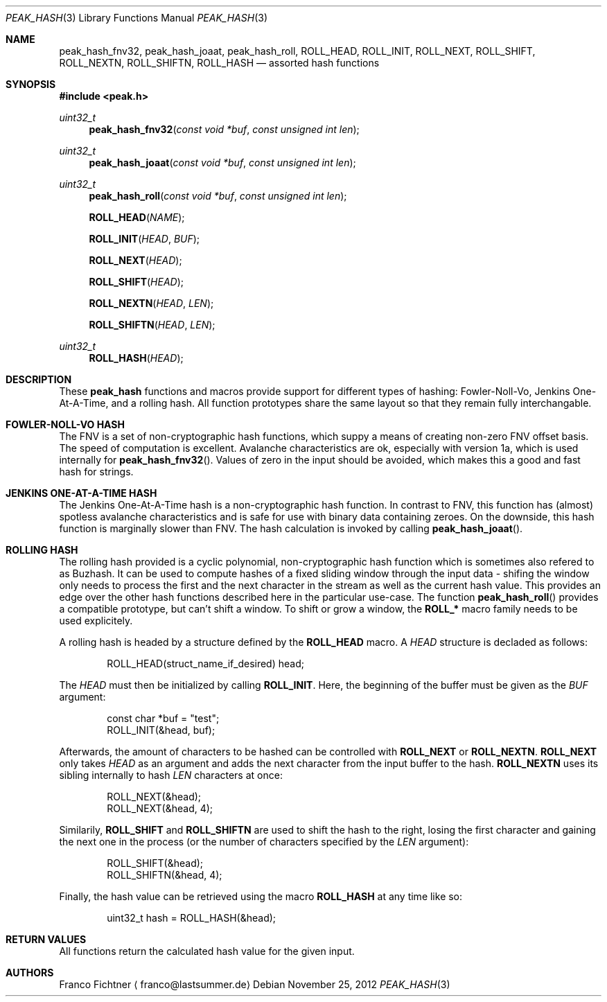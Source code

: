 .Dd November 25, 2012
.Dt PEAK_HASH 3
.Os
.Sh NAME
.Nm peak_hash_fnv32 ,
.Nm peak_hash_joaat ,
.Nm peak_hash_roll ,
.Nm ROLL_HEAD ,
.Nm ROLL_INIT ,
.Nm ROLL_NEXT ,
.Nm ROLL_SHIFT ,
.Nm ROLL_NEXTN ,
.Nm ROLL_SHIFTN ,
.Nm ROLL_HASH
.Nd assorted hash functions
.Sh SYNOPSIS
.Fd #include <peak.h>
.Ft uint32_t
.Fn peak_hash_fnv32 "const void *buf" "const unsigned int len"
.Ft uint32_t
.Fn peak_hash_joaat "const void *buf" "const unsigned int len"
.Ft uint32_t
.Fn peak_hash_roll "const void *buf" "const unsigned int len"
.Fn ROLL_HEAD NAME
.Fn ROLL_INIT HEAD BUF
.Fn ROLL_NEXT HEAD
.Fn ROLL_SHIFT HEAD
.Fn ROLL_NEXTN HEAD LEN
.Fn ROLL_SHIFTN HEAD LEN
.Ft uint32_t
.Fn ROLL_HASH HEAD
.Sh DESCRIPTION
These
.Nm peak_hash
functions and macros provide support for different types of hashing:
Fowler-Noll-Vo, Jenkins One-At-A-Time, and a rolling hash. All
function prototypes share the same layout so that they remain fully
interchangable.
.Sh FOWLER-NOLL-VO HASH
The FNV is a set of non-cryptographic hash functions, which suppy a
means of creating non-zero FNV offset basis. The speed of computation
is excellent. Avalanche characteristics are ok, especially with version
1a, which is used internally for
.Fn peak_hash_fnv32 .
Values of zero in the input should be avoided, which makes this a good
and fast hash for strings.
.Sh JENKINS ONE-AT-A-TIME HASH
The Jenkins One-At-A-Time hash is a non-cryptographic hash function.
In contrast to FNV, this function has (almost) spotless avalanche
characteristics and is safe for use with binary data containing zeroes.
On the downside, this hash function is marginally slower than FNV. The
hash calculation is invoked by calling
.Fn peak_hash_joaat .
.Sh ROLLING HASH
The rolling hash provided is a cyclic polynomial, non-cryptographic
hash function which is sometimes also refered to as Buzhash. It can
be used to compute hashes of a fixed sliding window through the
input data - shifing the window only needs to process the first and
the next character in the stream as well as the current hash value.
This provides an edge over the other hash functions described here
in the particular use-case. The function
.Fn peak_hash_roll
provides a compatible prototype, but can't shift a window. To shift
or grow a window, the
.Li ROLL_*
macro family needs to be used explicitely.
.Pp
A rolling hash is headed by a structure defined by the
.Li ROLL_HEAD
macro. A
.Fa HEAD
structure is decladed as follows:
.Bd -literal -offset indent
ROLL_HEAD(struct_name_if_desired) head;
.Ed
.Pp
The
.Fa HEAD
must then be initialized by calling
.Li ROLL_INIT .
Here, the beginning of the buffer must be given as the
.Fa BUF
argument:
.Bd -literal -offset indent
const char *buf = "test";
ROLL_INIT(&head, buf);
.Ed
.Pp
Afterwards, the amount of characters to be hashed can be controlled
with
.Li ROLL_NEXT
or
.Li ROLL_NEXTN .
.Li ROLL_NEXT
only takes
.Fa HEAD
as an argument and adds the next character from the input buffer
to the hash.
.Li ROLL_NEXTN
uses its sibling internally to hash
.Fa LEN
characters at once:
.Bd -literal -offset indent
ROLL_NEXT(&head);
ROLL_NEXT(&head, 4);
.Ed
.Pp
Similarily,
.Li ROLL_SHIFT
and
.Li ROLL_SHIFTN
are used to shift the hash to the right, losing the first character
and gaining the next one in the process (or the number of characters
specified by the
.Fa LEN
argument):
.Bd -literal -offset indent
ROLL_SHIFT(&head);
ROLL_SHIFTN(&head, 4);
.Ed
.Pp
Finally, the hash value can be retrieved using the macro
.Li ROLL_HASH
at any time like so:
.Bd -literal -offset indent
uint32_t hash = ROLL_HASH(&head);
.Ed
.Sh RETURN VALUES
All functions return the calculated hash value for the given input.
.Sh AUTHORS
.An Franco Fichtner
.Aq franco@lastsummer.de
